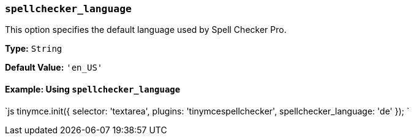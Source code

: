 === `spellchecker_language`

This option specifies the default language used by Spell Checker Pro.

*Type:* `String`

*Default Value:* `'en_US'`

==== Example: Using `spellchecker_language`

`js
tinymce.init({
  selector: 'textarea',
  plugins: 'tinymcespellchecker',
  spellchecker_language: 'de'
});
`

